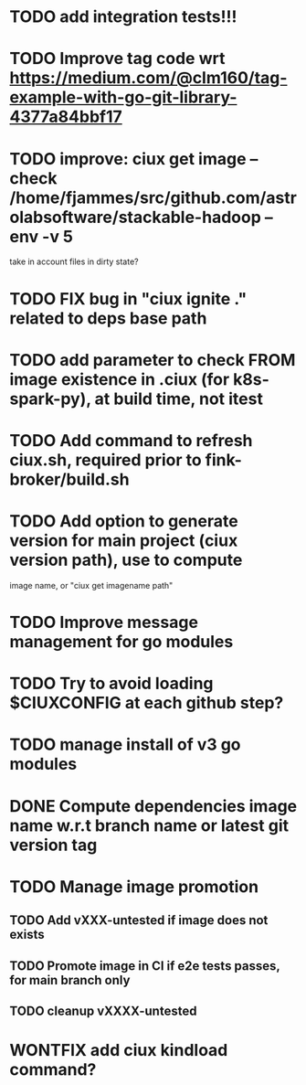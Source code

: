 * TODO add integration tests!!!
* TODO Improve tag code wrt https://medium.com/@clm160/tag-example-with-go-git-library-4377a84bbf17
* TODO improve: ciux get image --check /home/fjammes/src/github.com/astrolabsoftware/stackable-hadoop --env -v 5 
  take in account files in dirty state?
* TODO FIX bug in "ciux ignite ." related to deps base path
* TODO add parameter to check FROM image existence in .ciux (for k8s-spark-py), at build time, not itest
* TODO Add command to refresh ciux.sh, required prior to fink-broker/build.sh
* TODO Add option to generate version for main project (ciux version path), use to compute
image name, or "ciux get imagename path"
* TODO Improve message management for go modules
* TODO Try to avoid loading $CIUXCONFIG at each github step?
* TODO manage install of v3 go modules
* DONE Compute dependencies image name w.r.t branch name or latest git version tag
* TODO Manage image promotion
** TODO Add vXXX-untested if image does not exists
** TODO Promote image in CI if e2e tests passes, for main branch only
** TODO cleanup vXXXX-untested
* WONTFIX add ciux kindload command?
